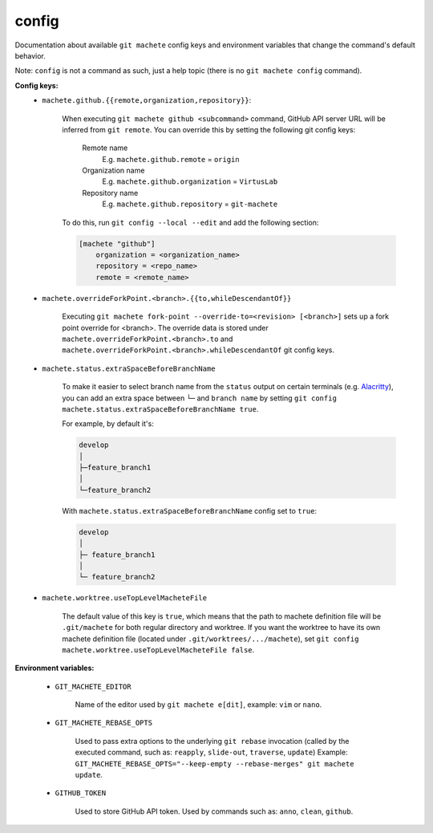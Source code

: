 .. _config:

config
-----
Documentation about available ``git machete`` config keys and environment variables that change the command's default behavior.

Note: ``config`` is not a command as such, just a help topic (there is no ``git machete config`` command).

**Config keys:**
    * ``machete.github.{{remote,organization,repository}}``:

        When executing ``git machete github <subcommand>`` command, GitHub API server URL will be inferred from ``git remote``.
        You can override this by setting the following git config keys:
            Remote name
                E.g. ``machete.github.remote`` = ``origin``

            Organization name
                E.g. ``machete.github.organization`` = ``VirtusLab``

            Repository name
                E.g. ``machete.github.repository`` = ``git-machete``

        To do this, run ``git config --local --edit`` and add the following section:

        .. code-block:: ini

            [machete "github"]
                organization = <organization_name>
                repository = <repo_name>
                remote = <remote_name>

    * ``machete.overrideForkPoint.<branch>.{{to,whileDescendantOf}}``

        Executing ``git machete fork-point --override-to=<revision> [<branch>]`` sets up a fork point override for <branch>.
        The override data is stored under ``machete.overrideForkPoint.<branch>.to`` and ``machete.overrideForkPoint.<branch>.whileDescendantOf`` git config keys.

    * ``machete.status.extraSpaceBeforeBranchName``

        To make it easier to select branch name from the ``status`` output on certain terminals
        (e.g. `Alacritty <https://github.com/alacritty/alacritty>`_), you can add an extra
        space between ``└─`` and ``branch name`` by setting ``git config machete.status.extraSpaceBeforeBranchName true``.

        For example, by default it's:

        .. code-block::

          develop
          │
          ├─feature_branch1
          │
          └─feature_branch2

        With ``machete.status.extraSpaceBeforeBranchName`` config set to ``true``:

        .. code-block::

           develop
           │
           ├─ feature_branch1
           │
           └─ feature_branch2

    * ``machete.worktree.useTopLevelMacheteFile``

        The default value of this key is ``true``, which means that the path to machete definition file will be ``.git/machete``
        for both regular directory and worktree. If you want the worktree to have its own machete definition file (located under
        ``.git/worktrees/.../machete``), set ``git config machete.worktree.useTopLevelMacheteFile false``.

**Environment variables:**

    * ``GIT_MACHETE_EDITOR``

        Name of the editor used by ``git machete e[dit]``, example: ``vim`` or ``nano``.

    * ``GIT_MACHETE_REBASE_OPTS``

        Used to pass extra options to the underlying ``git rebase`` invocation (called by the executed command, such as: ``reapply``, ``slide-out``, ``traverse``, ``update``)
        Example: ``GIT_MACHETE_REBASE_OPTS="--keep-empty --rebase-merges" git machete update``.

    * ``GITHUB_TOKEN``

        Used to store GitHub API token. Used by commands such as: ``anno``, ``clean``, ``github``.
